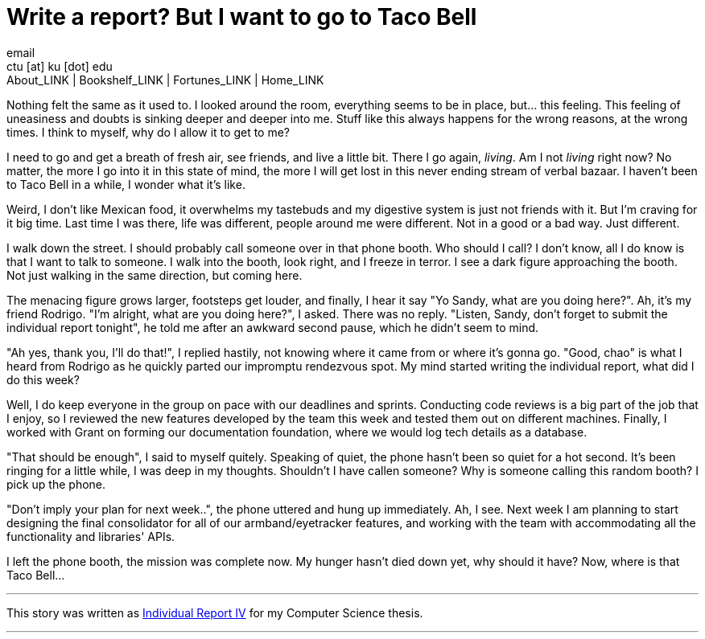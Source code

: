 = Write a report? But I want to go to Taco Bell
email <ctu [at] ku [dot] edu>
About_LINK | Bookshelf_LINK | Fortunes_LINK | Home_LINK
:toc: preamble
:toclevels: 4
:toc-title: Table of Adventures ⛵
:nofooter:
:experimental:
:!figure-caption:

Nothing felt the same as it used to. I looked around the room,
everything seems to be in place, but… this feeling. This feeling of
uneasiness and doubts is sinking deeper and deeper into me. Stuff like
this always happens for the wrong reasons, at the wrong times. I think
to myself, why do I allow it to get to me?

I need to go and get a breath of fresh air, see friends, and live a
little bit. There I go again, _living_. Am I not _living_ right now? No
matter, the more I go into it in this state of mind, the more I will get
lost in this never ending stream of verbal bazaar. I haven't been to
Taco Bell in a while, I wonder what it's like.

Weird, I don't like Mexican food, it overwhelms my tastebuds and my
digestive system is just not friends with it. But I'm craving for it big
time. Last time I was there, life was different, people around me were
different. Not in a good or a bad way. Just different.

I walk down the street. I should probably call someone over in that
phone booth. Who should I call? I don't know, all I do know is that I
want to talk to someone. I walk into the booth, look right, and I freeze
in terror. I see a dark figure approaching the booth. Not just walking
in the same direction, but coming here.

The menacing figure grows larger, footsteps get louder, and finally, I
hear it say "Yo Sandy, what are you doing here?". Ah, it's my friend
Rodrigo. "I'm alright, what are you doing here?", I asked. There was no
reply. "Listen, Sandy, don't forget to submit the individual report
tonight", he told me after an awkward second pause, which he didn't seem
to mind.

"Ah yes, thank you, I'll do that!", I replied hastily, not knowing where
it came from or where it's gonna go. "Good, chao" is what I heard from
Rodrigo as he quickly parted our impromptu rendezvous spot. My mind
started writing the individual report, what did I do this week?

Well, I do keep everyone in the group on pace with our deadlines and
sprints. Conducting code reviews is a big part of the job that I enjoy,
so I reviewed the new features developed by the team this week and
tested them out on different machines. Finally, I worked with Grant on
forming our documentation foundation, where we would log tech details as
a database.

"That should be enough", I said to myself quitely. Speaking of quiet,
the phone hasn't been so quiet for a hot second. It's been ringing for a
little while, I was deep in my thoughts. Shouldn't I have callen
someone? Why is someone calling this random booth? I pick up the phone.

"Don't imply your plan for next week..", the phone uttered and hung up
immediately. Ah, I see. Next week I am planning to start designing the
final consolidator for all of our armband/eyetracker features, and
working with the team with accommodating all the functionality and
libraries' APIs.

I left the phone booth, the mission was complete now. My hunger hasn't
died down yet, why should it have? Now, where is that Taco Bell…

++++
<hr>
++++

This story was written as link:./report4.pdf[Individual Report IV] for
my Computer Science thesis.

++++
<hr>
++++
